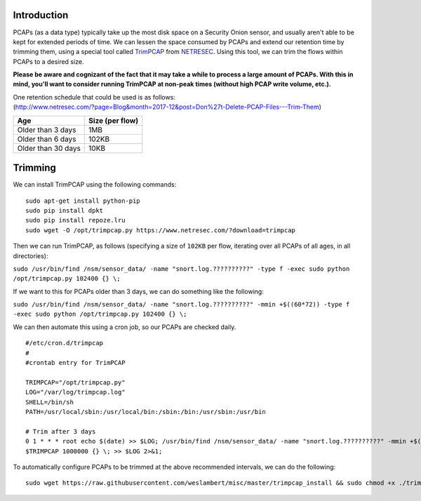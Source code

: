 Introduction
============

PCAPs (as a data type) typically take up the most disk space on a
Security Onion sensor, and usually aren't able to be kept for extended
periods of time. We can lessen the space consumed by PCAPs and extend
our retention time by trimming them, using a special tool called
`TrimPCAP <https://www.netresec.com/?page=TrimPCAP>`__ from
`NETRESEC <https://www.netresec.com/>`__. Using this tool, we can trim
the flows within PCAPs to a desired size.

**Please be aware and cognizant of the fact that it may take a while to
process a large amount of PCAPs. With this in mind, you'll want to
consider running TrimPCAP at non-peak times (without high PCAP write
volume, etc.).**

| One retention schedule that could be used is as follows:
| (http://www.netresec.com/?page=Blog&month=2017-12&post=Don%27t-Delete-PCAP-Files---Trim-Them)

+----------------------+-------------------+
| Age                  | Size (per flow)   |
+======================+===================+
| Older than 3 days    | 1MB               |
+----------------------+-------------------+
| Older than 6 days    | 102KB             |
+----------------------+-------------------+
| Older than 30 days   | 10KB              |
+----------------------+-------------------+

Trimming
========

We can install TrimPCAP using the following commands:

::

    sudo apt-get install python-pip
    sudo pip install dpkt
    sudo pip install repoze.lru
    sudo wget -O /opt/trimpcap.py https://www.netresec.com/?download=trimpcap

Then we can run TrimPCAP, as follows (specifying a size of ``102KB`` per
flow, iterating over all PCAPs of all ages, in all directories):

``sudo /usr/bin/find /nsm/sensor_data/ -name "snort.log.??????????" -type f -exec sudo python /opt/trimpcap.py 102400 {} \;``

If we want to this for PCAPs older than 3 days, we can do something like
the following:

``sudo /usr/bin/find /nsm/sensor_data/ -name "snort.log.??????????" -mmin +$((60*72)) -type f -exec sudo python /opt/trimpcap.py 102400 {} \;``

We can then automate this using a cron job, so our PCAPs are checked
daily.

::

    #/etc/cron.d/trimpcap
    #
    #crontab entry for TrimPCAP

    TRIMPCAP="/opt/trimpcap.py"
    LOG="/var/log/trimpcap.log"
    SHELL=/bin/sh
    PATH=/usr/local/sbin:/usr/local/bin:/sbin:/bin:/usr/sbin:/usr/bin

    # Trim after 3 days
    0 1 * * * root echo $(date) >> $LOG; /usr/bin/find /nsm/sensor_data/ -name "snort.log.??????????" -mmin +$((60*72)) -type f -exec /usr/bin/python
    $TRIMPCAP 1000000 {} \; >> $LOG 2>&1;

To automatically configure PCAPs to be trimmed at the above recommended
intervals, we can do the following:

::

    sudo wget https://raw.githubusercontent.com/weslambert/misc/master/trimpcap_install && sudo chmod +x ./trimpcap_install && sudo ./trimpcap_install
